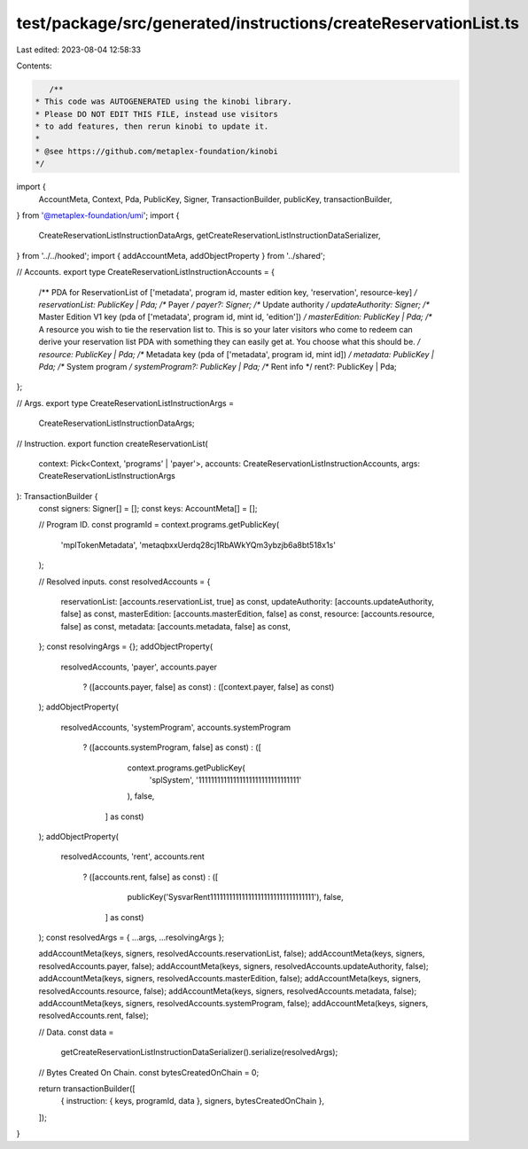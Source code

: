 test/package/src/generated/instructions/createReservationList.ts
================================================================

Last edited: 2023-08-04 12:58:33

Contents:

.. code-block:: ts

    /**
 * This code was AUTOGENERATED using the kinobi library.
 * Please DO NOT EDIT THIS FILE, instead use visitors
 * to add features, then rerun kinobi to update it.
 *
 * @see https://github.com/metaplex-foundation/kinobi
 */

import {
  AccountMeta,
  Context,
  Pda,
  PublicKey,
  Signer,
  TransactionBuilder,
  publicKey,
  transactionBuilder,
} from '@metaplex-foundation/umi';
import {
  CreateReservationListInstructionDataArgs,
  getCreateReservationListInstructionDataSerializer,
} from '../../hooked';
import { addAccountMeta, addObjectProperty } from '../shared';

// Accounts.
export type CreateReservationListInstructionAccounts = {
  /** PDA for ReservationList of ['metadata', program id, master edition key, 'reservation', resource-key] */
  reservationList: PublicKey | Pda;
  /** Payer */
  payer?: Signer;
  /** Update authority */
  updateAuthority: Signer;
  /**  Master Edition V1 key (pda of ['metadata', program id, mint id, 'edition']) */
  masterEdition: PublicKey | Pda;
  /** A resource you wish to tie the reservation list to. This is so your later visitors who come to redeem can derive your reservation list PDA with something they can easily get at. You choose what this should be. */
  resource: PublicKey | Pda;
  /** Metadata key (pda of ['metadata', program id, mint id]) */
  metadata: PublicKey | Pda;
  /** System program */
  systemProgram?: PublicKey | Pda;
  /** Rent info */
  rent?: PublicKey | Pda;
};

// Args.
export type CreateReservationListInstructionArgs =
  CreateReservationListInstructionDataArgs;

// Instruction.
export function createReservationList(
  context: Pick<Context, 'programs' | 'payer'>,
  accounts: CreateReservationListInstructionAccounts,
  args: CreateReservationListInstructionArgs
): TransactionBuilder {
  const signers: Signer[] = [];
  const keys: AccountMeta[] = [];

  // Program ID.
  const programId = context.programs.getPublicKey(
    'mplTokenMetadata',
    'metaqbxxUerdq28cj1RbAWkYQm3ybzjb6a8bt518x1s'
  );

  // Resolved inputs.
  const resolvedAccounts = {
    reservationList: [accounts.reservationList, true] as const,
    updateAuthority: [accounts.updateAuthority, false] as const,
    masterEdition: [accounts.masterEdition, false] as const,
    resource: [accounts.resource, false] as const,
    metadata: [accounts.metadata, false] as const,
  };
  const resolvingArgs = {};
  addObjectProperty(
    resolvedAccounts,
    'payer',
    accounts.payer
      ? ([accounts.payer, false] as const)
      : ([context.payer, false] as const)
  );
  addObjectProperty(
    resolvedAccounts,
    'systemProgram',
    accounts.systemProgram
      ? ([accounts.systemProgram, false] as const)
      : ([
          context.programs.getPublicKey(
            'splSystem',
            '11111111111111111111111111111111'
          ),
          false,
        ] as const)
  );
  addObjectProperty(
    resolvedAccounts,
    'rent',
    accounts.rent
      ? ([accounts.rent, false] as const)
      : ([
          publicKey('SysvarRent111111111111111111111111111111111'),
          false,
        ] as const)
  );
  const resolvedArgs = { ...args, ...resolvingArgs };

  addAccountMeta(keys, signers, resolvedAccounts.reservationList, false);
  addAccountMeta(keys, signers, resolvedAccounts.payer, false);
  addAccountMeta(keys, signers, resolvedAccounts.updateAuthority, false);
  addAccountMeta(keys, signers, resolvedAccounts.masterEdition, false);
  addAccountMeta(keys, signers, resolvedAccounts.resource, false);
  addAccountMeta(keys, signers, resolvedAccounts.metadata, false);
  addAccountMeta(keys, signers, resolvedAccounts.systemProgram, false);
  addAccountMeta(keys, signers, resolvedAccounts.rent, false);

  // Data.
  const data =
    getCreateReservationListInstructionDataSerializer().serialize(resolvedArgs);

  // Bytes Created On Chain.
  const bytesCreatedOnChain = 0;

  return transactionBuilder([
    { instruction: { keys, programId, data }, signers, bytesCreatedOnChain },
  ]);
}


